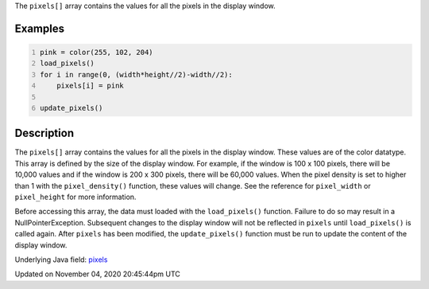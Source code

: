 .. title: pixels[]
.. slug: sketch_pixels
.. date: 2020-11-04 20:45:44 UTC+00:00
.. tags:
.. category:
.. link:
.. description: py5 pixels[] documentation
.. type: text

The ``pixels[]`` array contains the values for all the pixels in the display window.

Examples
========

.. raw:: html

    <div class="example-table">

.. raw:: html

    <div class="example-row"><div class="example-cell-image">

.. image:: /images/reference/Sketch_pixels_0.png
    :alt: example picture for pixels[]

.. raw:: html

    </div><div class="example-cell-code">

.. code:: python
    :number-lines:

    pink = color(255, 102, 204)
    load_pixels()
    for i in range(0, (width*height//2)-width//2):
        pixels[i] = pink

    update_pixels()

.. raw:: html

    </div></div>

.. raw:: html

    </div>

Description
===========

The ``pixels[]`` array contains the values for all the pixels in the display window. These values are of the color datatype. This array is defined by the size of the display window. For example, if the window is 100 x 100 pixels, there will be 10,000 values and if the window is 200 x 300 pixels, there will be 60,000 values. When the pixel density is set to higher than 1 with the ``pixel_density()`` function, these values will change. See the reference for ``pixel_width`` or ``pixel_height`` for more information. 

Before accessing this array, the data must loaded with the ``load_pixels()`` function. Failure to do so may result in a NullPointerException. Subsequent changes to the display window will not be reflected in ``pixels`` until ``load_pixels()`` is called again. After ``pixels`` has been modified, the ``update_pixels()`` function must be run to update the content of the display window.

Underlying Java field: `pixels <https://processing.org/reference/pixels.html>`_


Updated on November 04, 2020 20:45:44pm UTC

